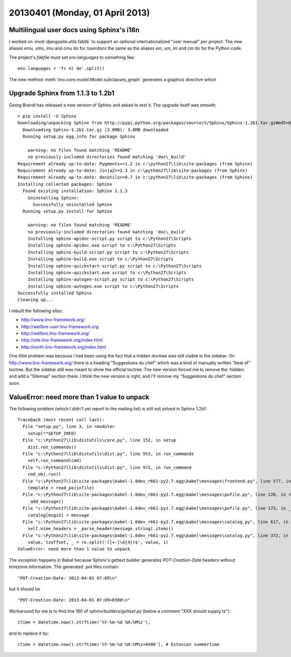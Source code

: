 ================================
20130401 (Monday, 01 April 2013)
================================

Multilingual user docs using Sphinx's i18n
------------------------------------------

I worked on :mod:`djangosite.utils.fablib` to support an optional 
internationalized "user manual" per project.
The new aliases
`emu`, `umu`, `imu` and `cmu`
do for `/userdocs`
the same as the aliases 
`em`, `um`, `im` and `cm`
do for the Python code.

The project's `fabfile` must set `env.languages` to something like::

  env.languages = 'fr nl de'.split()


The new method :meth:`lino.core.model.Model.subclasses_graph`
generates a graphviz directive which



Upgrade Sphinx from 1.1.3 to 1.2b1
----------------------------------

Georg Brandl has released a new version of Sphinx and asked to test it.
The upgrade itself was smooth::

  > pip install -U Sphinx
  Downloading/unpacking Sphinx from http://pypi.python.org/packages/source/S/Sphinx/Sphinx-1.2b1.tar.gz#md5=67bea6df63be8e2a76ebedc76d8f71a3
    Downloading Sphinx-1.2b1.tar.gz (3.0MB): 3.0MB downloaded
    Running setup.py egg_info for package Sphinx

      warning: no files found matching 'README'
      no previously-included directories found matching 'doc\_build'
  Requirement already up-to-date: Pygments>=1.2 in c:\python27\lib\site-packages (from Sphinx)
  Requirement already up-to-date: Jinja2>=2.3 in c:\python27\lib\site-packages (from Sphinx)
  Requirement already up-to-date: docutils>=0.7 in c:\python27\lib\site-packages (from Sphinx)
  Installing collected packages: Sphinx
    Found existing installation: Sphinx 1.1.3
      Uninstalling Sphinx:
        Successfully uninstalled Sphinx
    Running setup.py install for Sphinx

      warning: no files found matching 'README'
      no previously-included directories found matching 'doc\_build'
      Installing sphinx-apidoc-script.py script to c:\Python27\Scripts
      Installing sphinx-apidoc.exe script to c:\Python27\Scripts
      Installing sphinx-build-script.py script to c:\Python27\Scripts
      Installing sphinx-build.exe script to c:\Python27\Scripts
      Installing sphinx-quickstart-script.py script to c:\Python27\Scripts
      Installing sphinx-quickstart.exe script to c:\Python27\Scripts
      Installing sphinx-autogen-script.py script to c:\Python27\Scripts
      Installing sphinx-autogen.exe script to c:\Python27\Scripts
  Successfully installed Sphinx
  Cleaning up...


I rebuilt the following sites:

- http://www.lino-framework.org/
- http://welfare-user.lino-framework.org
- http://welfare.lino-framework.org/
- http://site.lino-framework.org/index.html
- http://north.lino-framework.org/index.html


One little problem was because I had been using the fact that a hidden doctree was still visible in the sidebar. On http://www.lino-framework.org/ there is a heading "Suggestions du chef" which was a kind of manually written "best of" toctree. But the sidebar still was meant to show the official toctree. The new version forced me to remove the :hidden: and add a "Sitemap" section there. I think the new version is right, and I'll remove my "Suggestions du chef" section soon.



ValueError: need more than 1 value to unpack
--------------------------------------------

The following problem (which I didn't yet report to the mailing list) 
is still not solved in Sphinx 1.2b1::

  Traceback (most recent call last):
    File "setup.py", line 3, in <module>
      setup(**SETUP_INFO)
    File "c:\Python27\lib\distutils\core.py", line 152, in setup
      dist.run_commands()
    File "c:\Python27\lib\distutils\dist.py", line 953, in run_commands
      self.run_command(cmd)
    File "c:\Python27\lib\distutils\dist.py", line 972, in run_command
      cmd_obj.run()
    File "c:\Python27\lib\site-packages\babel-1.0dev_r661-py2.7.egg\babel\messages\frontend.py", line 577, in run
      template = read_po(infile)
    File "c:\Python27\lib\site-packages\babel-1.0dev_r661-py2.7.egg\babel\messages\pofile.py", line 220, in read_po
      _add_message()
    File "c:\Python27\lib\site-packages\babel-1.0dev_r661-py2.7.egg\babel\messages\pofile.py", line 173, in _add_message
      catalog[msgid] = message
    File "c:\Python27\lib\site-packages\babel-1.0dev_r661-py2.7.egg\babel\messages\catalog.py", line 617, in __setitem__
      self.mime_headers = _parse_header(message.string).items()
    File "c:\Python27\lib\site-packages\babel-1.0dev_r661-py2.7.egg\babel\messages\catalog.py", line 372, in _set_mime_headers
      value, tzoffset, _ = re.split('([+-]\d{4})$', value, 1)
  ValueError: need more than 1 value to unpack

The exception happens in Babel because Sphinx's gettext builder 
generates `POT-Creation-Date` headers without timezone information.
The generated .pot files contain::

  "POT-Creation-Date: 2013-04-01 07:09\n"

but it should be ::

  "POT-Creation-Date: 2013-04-01 07:09+0300\n"
  

Workaround for me is to find line 160 of `sphinx/builders/gettext.py` 
(below a comment "XXX should supply tz")::

    ctime = datetime.now().strftime('%Y-%m-%d %H:%M%z'),
    
and to replace it by::

    ctime = datetime.now().strftime('%Y-%m-%d %H:%M%z+0300'), # Estonian summertime

